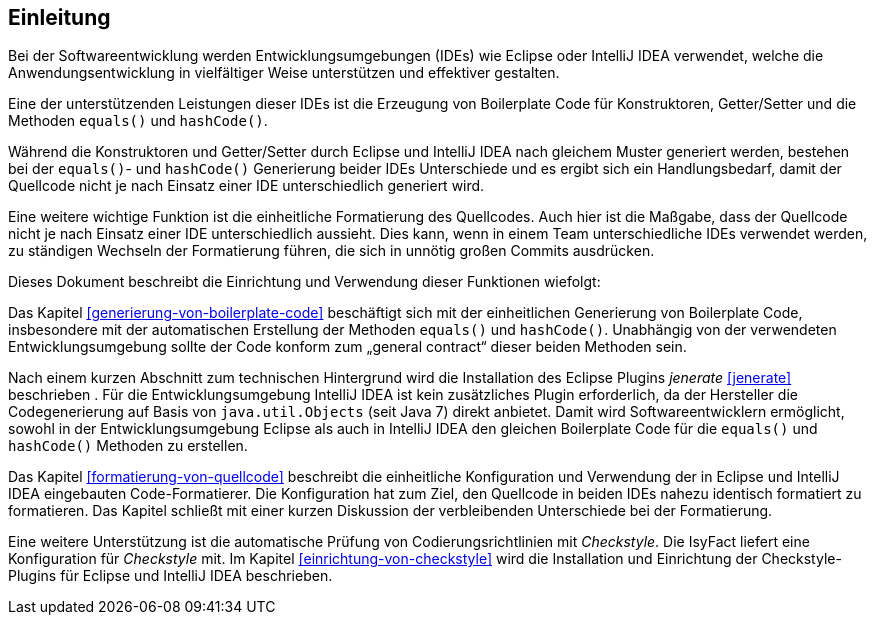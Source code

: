 [[einleitung]]
== Einleitung

Bei der Softwareentwicklung werden Entwicklungsumgebungen (IDEs) wie Eclipse oder IntelliJ IDEA verwendet, welche die Anwendungsentwicklung in vielfältiger Weise unterstützen und effektiver gestalten.

Eine der unterstützenden Leistungen dieser IDEs ist die Erzeugung von Boilerplate Code für Konstruktoren, Getter/Setter und die Methoden `equals()` und `hashCode()`.

Während die Konstruktoren und Getter/Setter durch Eclipse und IntelliJ IDEA nach gleichem Muster generiert werden, bestehen bei der `equals()`- und `hashCode()` Generierung beider IDEs Unterschiede und es ergibt sich ein Handlungsbedarf, damit der Quellcode nicht je nach Einsatz einer IDE unterschiedlich generiert wird.

Eine weitere wichtige Funktion ist die einheitliche Formatierung des Quellcodes.
Auch hier ist die Maßgabe, dass der Quellcode nicht je nach Einsatz einer IDE unterschiedlich aussieht.
Dies kann, wenn in einem Team unterschiedliche IDEs verwendet werden, zu ständigen Wechseln der Formatierung führen, die sich in unnötig großen Commits ausdrücken.

Dieses Dokument beschreibt die Einrichtung und Verwendung dieser Funktionen wiefolgt:

Das Kapitel <<generierung-von-boilerplate-code>> beschäftigt sich mit der einheitlichen Generierung von Boilerplate Code, insbesondere mit der automatischen Erstellung der Methoden `equals()` und `hashCode()`. Unabhängig von der verwendeten Entwicklungsumgebung sollte der Code konform zum „general contract“ dieser beiden Methoden sein.

Nach einem kurzen Abschnitt zum technischen Hintergrund wird die Installation des Eclipse Plugins _jenerate_ <<jenerate>>
beschrieben . Für die Entwicklungsumgebung IntelliJ IDEA ist kein zusätzliches Plugin erforderlich, da der Hersteller die Codegenerierung auf Basis von `java.util.Objects` (seit Java 7) direkt anbietet.
Damit wird Softwareentwicklern ermöglicht, sowohl in der Entwicklungsumgebung Eclipse als auch in IntelliJ IDEA den gleichen Boilerplate Code für die `equals()` und `hashCode()` Methoden zu erstellen.

Das Kapitel <<formatierung-von-quellcode>> beschreibt die einheitliche Konfiguration und Verwendung der in Eclipse und IntelliJ IDEA eingebauten Code-Formatierer. Die Konfiguration hat zum Ziel, den Quellcode in beiden IDEs nahezu identisch formatiert zu formatieren. Das Kapitel schließt mit einer kurzen Diskussion der verbleibenden Unterschiede bei der Formatierung.

Eine weitere Unterstützung ist die automatische Prüfung von Codierungsrichtlinien mit _Checkstyle_.
Die IsyFact liefert eine Konfiguration für _Checkstyle_ mit.
Im Kapitel <<einrichtung-von-checkstyle>> wird die Installation und Einrichtung der Checkstyle-Plugins für Eclipse und IntelliJ IDEA beschrieben.